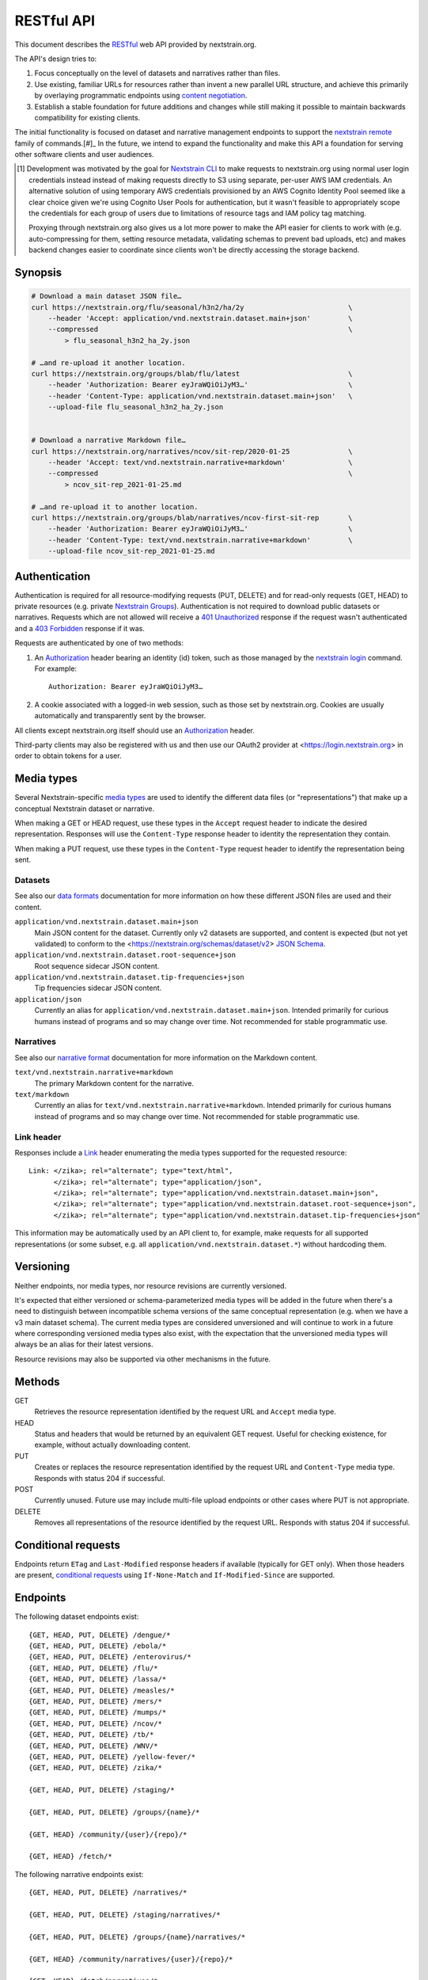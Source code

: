 ===========
RESTful API
===========

This document describes the RESTful_ web API provided by nextstrain.org.

The API's design tries to:

1. Focus conceptually on the level of datasets and narratives rather than
   files.

2. Use existing, familiar URLs for resources rather than invent a new parallel
   URL structure, and achieve this primarily by overlaying programmatic
   endpoints using `content negotiation`_.

3. Establish a stable foundation for future additions and changes while still
   making it possible to maintain backwards compatibility for existing clients.

The initial functionality is focused on dataset and narrative management
endpoints to support the `nextstrain remote`_ family of commands.[#]_  In the
future, we intend to expand the functionality and make this API a foundation
for serving other software clients and user audiences.

.. [#] Development was motivated by the goal for `Nextstrain CLI`_ to make
    requests to nextstrain.org using normal user login credentials instead
    instead of making requests directly to S3 using separate, per-user AWS IAM
    credentials.  An alternative solution of using temporary AWS credentials
    provisioned by an AWS Cognito Identity Pool seemed like a clear choice
    given we're using Cognito User Pools for authentication, but it wasn't
    feasible to appropriately scope the credentials for each group of users due
    to limitations of resource tags and IAM policy tag matching.

    Proxying through nextstrain.org also gives us a lot more power to make the
    API easier for clients to work with (e.g. auto-compressing for them,
    setting resource metadata, validating schemas to prevent bad uploads, etc)
    and makes backend changes easier to coordinate since clients won't be
    directly accessing the storage backend.

.. _RESTful: https://restfulapi.net
.. _content negotiation: https://developer.mozilla.org/en-US/docs/Web/HTTP/Content_negotiation
.. _nextstrain remote: https://docs.nextstrain.org/projects/cli/en/stable/commands/remote/
.. _Nextstrain CLI: https://docs.nextstrain.org/projects/cli/en/stable/


Synopsis
========

.. code-block:: bash

    # Download a main dataset JSON file…
    curl https://nextstrain.org/flu/seasonal/h3n2/ha/2y                         \
        --header 'Accept: application/vnd.nextstrain.dataset.main+json'         \
        --compressed                                                            \
            > flu_seasonal_h3n2_ha_2y.json

    # …and re-upload it another location.
    curl https://nextstrain.org/groups/blab/flu/latest                          \
        --header 'Authorization: Bearer eyJraWQiOiJyM3…'                        \
        --header 'Content-Type: application/vnd.nextstrain.dataset.main+json'   \
        --upload-file flu_seasonal_h3n2_ha_2y.json


    # Download a narrative Markdown file…
    curl https://nextstrain.org/narratives/ncov/sit-rep/2020-01-25              \
        --header 'Accept: text/vnd.nextstrain.narrative+markdown'               \
        --compressed                                                            \
            > ncov_sit-rep_2021-01-25.md

    # …and re-upload it to another location.
    curl https://nextstrain.org/groups/blab/narratives/ncov-first-sit-rep       \
        --header 'Authorization: Bearer eyJraWQiOiJyM3…'                        \
        --header 'Content-Type: text/vnd.nextstrain.narrative+markdown'         \
        --upload-file ncov_sit-rep_2021-01-25.md


Authentication
==============

Authentication is required for all resource-modifying requests (PUT, DELETE)
and for read-only requests (GET, HEAD) to private resources (e.g. private
`Nextstrain Groups`_).  Authentication is not required to download public
datasets or narratives.  Requests which are not allowed will receive a `401
Unauthorized`_ response if the request wasn't authenticated and a `403
Forbidden`_ response if it was.

Requests are authenticated by one of two methods:

1. An Authorization_ header bearing an identity (id) token, such as those
   managed by the `nextstrain login`_ command.  For example::

       Authorization: Bearer eyJraWQiOiJyM3…

2. A cookie associated with a logged-in web session, such as those set by
   nextstrain.org.  Cookies are usually automatically and transparently sent
   by the browser.

All clients except nextstrain.org itself should use an Authorization_ header.

Third-party clients may also be registered with us and then use our OAuth2
provider at <https://login.nextstrain.org> in order to obtain tokens for a
user.

.. _Nextstrain Groups: https://nextstrain.org/groups
.. _401 Unauthorized: https://developer.mozilla.org/en-US/docs/Web/HTTP/Status/401
.. _403 Forbidden: https://developer.mozilla.org/en-US/docs/Web/HTTP/Status/403
.. _Authorization: https://developer.mozilla.org/en-US/docs/Web/HTTP/Headers/Authorization
.. _nextstrain login: https://docs.nextstrain.org/projects/cli/en/stable/commands/login/


Media types
===========

Several Nextstrain-specific `media types`_ are used to identify the different
data files (or "representations") that make up a conceptual Nextstrain dataset
or narrative.

When making a GET or HEAD request, use these types in the ``Accept`` request
header to indicate the desired representation.  Responses will use the
``Content-Type`` response header to identity the representation they contain.

When making a PUT request, use these types in the ``Content-Type`` request
header to identify the representation being sent.

.. _media types: https://developer.mozilla.org/en-US/docs/Web/HTTP/Basics_of_HTTP/MIME_types


Datasets
--------

See also our `data formats`_ documentation for more information on how these
different JSON files are used and their content.

``application/vnd.nextstrain.dataset.main+json``
    Main JSON content for the dataset.  Currently only v2 datasets are
    supported, and content is expected (but not yet validated) to conform to
    the <https://nextstrain.org/schemas/dataset/v2> `JSON Schema`_.

``application/vnd.nextstrain.dataset.root-sequence+json``
    Root sequence sidecar JSON content.

``application/vnd.nextstrain.dataset.tip-frequencies+json``
    Tip frequencies sidecar JSON content.

``application/json``
    Currently an alias for ``application/vnd.nextstrain.dataset.main+json``.
    Intended primarily for curious humans instead of programs and so may change
    over time.  Not recommended for stable programmatic use.

.. _data formats: https://docs.nextstrain.org/en/latest/reference/data-formats.html
.. _JSON Schema: https://json-schema.org


Narratives
----------

See also our `narrative format`_ documentation for more information on the
Markdown content.

``text/vnd.nextstrain.narrative+markdown``
    The primary Markdown content for the narrative.

``text/markdown``
    Currently an alias for ``text/vnd.nextstrain.narrative+markdown``.
    Intended primarily for curious humans instead of programs and so may change
    over time.  Not recommended for stable programmatic use.

.. _narrative format: https://docs.nextstrain.org/en/latest/tutorials/narratives-how-to-write.html


Link header
-----------

Responses include a Link_ header enumerating the media types supported for the
requested resource::

    Link: </zika>; rel="alternate"; type="text/html",
          </zika>; rel="alternate"; type="application/json",
          </zika>; rel="alternate"; type="application/vnd.nextstrain.dataset.main+json",
          </zika>; rel="alternate"; type="application/vnd.nextstrain.dataset.root-sequence+json",
          </zika>; rel="alternate"; type="application/vnd.nextstrain.dataset.tip-frequencies+json"

This information may be automatically used by an API client to, for example,
make requests for all supported representations (or some subset, e.g. all
``application/vnd.nextstrain.dataset.*``) without hardcoding them.

.. _Link: https://developer.mozilla.org/en-US/docs/Web/HTTP/Headers/Link


Versioning
==========

Neither endpoints, nor media types, nor resource revisions are currently
versioned.

It's expected that either versioned or schema-parameterized media types will be
added in the future when there's a need to distinguish between incompatible
schema versions of the same conceptual representation (e.g. when we have a v3
main dataset schema).  The current media types are considered unversioned and
will continue to work in a future where corresponding versioned media types
also exist, with the expectation that the unversioned media types will always
be an alias for their latest versions.

Resource revisions may also be supported via other mechanisms in the future.


Methods
=======

GET
    Retrieves the resource representation identified by the request URL and
    ``Accept`` media type.

HEAD
    Status and headers that would be returned by an equivalent GET request.
    Useful for checking existence, for example, without actually downloading
    content.

PUT
    Creates or replaces the resource representation identified by the request
    URL and ``Content-Type`` media type.  Responds with status 204 if
    successful.

POST
    Currently unused.  Future use may include multi-file upload endpoints or
    other cases where PUT is not appropriate.

DELETE
    Removes all representations of the resource identified by the request URL.
    Responds with status 204 if successful.


Conditional requests
====================

Endpoints return ``ETag`` and ``Last-Modified`` response headers if available
(typically for GET only).  When those headers are present, `conditional
requests`_ using ``If-None-Match`` and ``If-Modified-Since`` are supported.

.. _conditional requests: https://developer.mozilla.org/en-US/docs/Web/HTTP/Conditional_requests


Endpoints
=========

The following dataset endpoints exist::

    {GET, HEAD, PUT, DELETE} /dengue/*
    {GET, HEAD, PUT, DELETE} /ebola/*
    {GET, HEAD, PUT, DELETE} /enterovirus/*
    {GET, HEAD, PUT, DELETE} /flu/*
    {GET, HEAD, PUT, DELETE} /lassa/*
    {GET, HEAD, PUT, DELETE} /measles/*
    {GET, HEAD, PUT, DELETE} /mers/*
    {GET, HEAD, PUT, DELETE} /mumps/*
    {GET, HEAD, PUT, DELETE} /ncov/*
    {GET, HEAD, PUT, DELETE} /tb/*
    {GET, HEAD, PUT, DELETE} /WNV/*
    {GET, HEAD, PUT, DELETE} /yellow-fever/*
    {GET, HEAD, PUT, DELETE} /zika/*

    {GET, HEAD, PUT, DELETE} /staging/*

    {GET, HEAD, PUT, DELETE} /groups/{name}/*

    {GET, HEAD} /community/{user}/{repo}/*

    {GET, HEAD} /fetch/*

The following narrative endpoints exist::

    {GET, HEAD, PUT, DELETE} /narratives/*

    {GET, HEAD, PUT, DELETE} /staging/narratives/*

    {GET, HEAD, PUT, DELETE} /groups/{name}/narratives/*

    {GET, HEAD} /community/narratives/{user}/{repo}/*

    {GET, HEAD} /fetch/narratives/*
